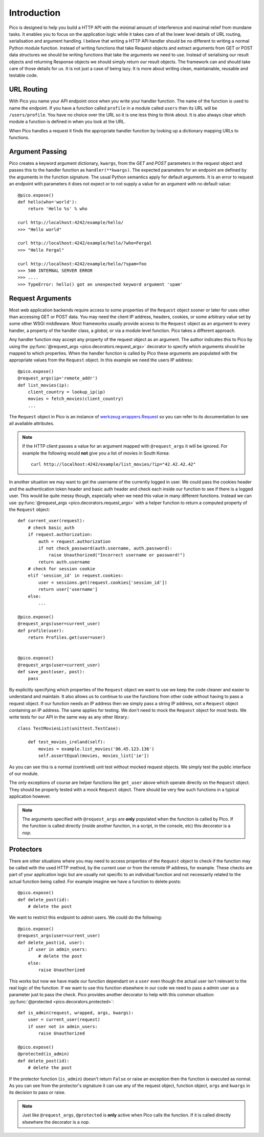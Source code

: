 .. _intro:

Introduction
============

Pico is designed to help you build a HTTP API with the minimal amount of interference and maximal relief from mundane tasks. It enables you to focus on the application logic while it takes care of all the lower level details of URL routing, serialisation and argument handling. I believe that writing a HTTP API handler should be no different to writing a normal Python module function. Instead of writing functions that take Request objects and extract arguments from GET or POST data structures we should be writing functions that take the arguments we need to use. Instead of serialising our result objects and returning Response objects we should simply return our result objects. The framework can and should take care of those details for us. It is not just a case of being lazy. It is more about writing clean, maintainable, reusable and testable code.


URL Routing
-----------

With Pico you name your API endpoint once when you write your handler function. The name of the function is used to name the endpoint. If you have a function called ``profile`` in a module called ``users`` then its URL will be ``/users/profile``. You have no choice over the URL so it is one less thing to think about. It is also always clear which module a function is defined in when you look at the URL.

When Pico handles a request it finds the appropriate handler function by looking up a dictionary mapping URLs to functions.


Argument Passing
----------------

Pico creates a keyword argument dictionary, ``kwargs``, from the `GET` and `POST` parameters in the request object and passes this to the handler function as ``handler(**kwargs)``. The expected parameters for an endpoint are defined by the arguments in the function signature. The usual Python semantics apply for default arguments. It is an error to request an endpoint with parameters it does not expect or to not supply a value for an argument with no default value::
    
    @pico.expose()
    def hello(who='world'):
        return 'Hello %s' % who

    curl http://localhost:4242/example/hello/
    >>> "Hello world"

    curl http://localhost:4242/example/hello/?who=Fergal
    >>> "Hello Fergal"

    curl http://localhost:4242/example/hello/?spam=foo
    >>> 500 INTERNAL SERVER ERROR
    >>> ....
    >>> TypeError: hello() got an unexpected keyword argument 'spam'


Request Arguments
-----------------

Most web application backends require access to some properties of the ``Request`` object sooner or later for uses other than accessing GET or POST data. You may need the client IP address, headers, cookies, or some arbitrary value set by some other WSGI middleware. Most frameworks usually provide access to the ``Request`` object as an argument to every handler, a property of the handler class, a `global`, or via a module level function. Pico takes a different approach. 

Any handler function may accept any property of the request object as an argument. The author indicates this to Pico by using the :py:func:`@request_args <pico.decorators.request_args>` decorator to specify which arguments should be mapped to which properties. When the handler function is called by Pico these arguments are populated with the appropriate values from the ``Request`` object. In this example we need the users IP address::

    @pico.expose()
    @request_args(ip='remote_addr')
    def list_movies(ip):
        client_country = lookup_ip(ip)
        movies = fetch_movies(client_country)
        ...

The ``Request`` object in Pico is an instance of `werkzeug.wrappers.Request <http://werkzeug.pocoo.org/docs/0.11/wrappers/#werkzeug.wrappers.Request>`_ so you can refer to its documentation to see all available attributes.

.. note::
    If the HTTP client passes a value for an argument mapped with ``@request_args`` it will be ignored. 
    For example the following would **not** give you a list of movies in South Korea::

        curl http://localhost:4242/example/list_movies/?ip="42.42.42.42"

In another situation we may want to get the username of the currently logged in user. We could pass the cookies header and the authentication token header and basic auth header and check each inside our function to see if there is a logged user. This would be quite messy though, especially when we need this value in many different functions. Instead we can use :py:func:`@request_args <pico.decorators.request_args>` with a helper function to return a computed property of the ``Request`` object::

    def current_user(request):
        # check basic_auth
        if request.authorization:
            auth = request.authorization
            if not check_password(auth.username, auth.password):
                raise Unauthorized("Incorrect username or password!")
            return auth.username
        # check for session cookie
        elif 'session_id' in request.cookies:
            user = sessions.get(request.cookies['session_id'])
            return user['username']
        else:
            ...

    @pico.expose()
    @request_args(user=current_user)
    def profile(user):
        return Profiles.get(user=user)


    @pico.expose()
    @request_args(user=current_user)
    def save_post(user, post):
        pass


By explicitly specifying which properties of the ``Request`` object we want to use we keep the code cleaner and easier to understand and maintain. It also allows us to continue to use the functions from other code without having to pass a request object. If our function needs an IP address then we simply pass a string IP address, not a ``Request`` object containing an IP address. The same applies for testing. We don't need to mock the ``Request`` object for most tests. We write tests for our API in the same way as any other library.:: 

    class TestMoviesList(unittest.TestCase):

        def test_movies_ireland(self):
            movies = example.list_movies('86.45.123.136')
            self.assertEqual(movies, movies_list['ie'])

As you can see this is a normal (contrived) unit test without mocked request objects. We simply test the public interface of our module.

The only exceptions of course are helper functions like ``get_user`` above which operate directly on the ``Request`` object. They should be properly tested with a mock ``Request`` object. There should be very few such functions in a typical application however.

.. note::
    The arguments specified with ``@request_args`` are **only** populated when the function is called by Pico. If the function is called directly (inside another function, in a script, in the console, etc) this decorator is a `nop`. 


Protectors
----------

There are other situations where you may need to access properties of the ``Request`` object to check if the function may be called with the used HTTP method, by the current user or from the remote IP address, for example. These checks are part of your application logic but are usually not specific to an individual function and not necessarily related to the actual function being called. For example imagine we have a function to delete posts::

    @pico.expose()
    def delete_post(id):
        # delete the post

We want to restrict this endpoint to `admin` users. We could do the following::

    @pico.expose()
    @request_args(user=current_user)
    def delete_post(id, user):
        if user in admin_users:
            # delete the post
        else:
            raise Unauthorized

This works but now we have made our function dependant on a ``user`` even though the actual user isn't relevant to the real logic of the function. If we want to use this function elsewhere in our code we need to pass a admin user as a parameter just to pass the check. Pico provides another decorator to help with this common situation: :py:func:`@protected <pico.decorators.protected>`::

    def is_admin(request, wrapped, args, kwargs):
        user = current_user(request)
        if user not in admin_users:
            raise Unauthorized

    @pico.expose()
    @protected(is_admin)
    def delete_post(id):
        # delete the post

If the protector function (``is_admin``) doesn't return ``False`` or raise an exception then the function is executed as normal. As you can see from the protector's signature it can use any of the request object, function object, ``args`` and ``kwargs`` in its decision to pass or raise.

.. note:: 
    Just like ``@request_args``, ``@protected`` is **only** active when Pico calls the function. If it is called directly elsewhere the decorator is a `nop`.

